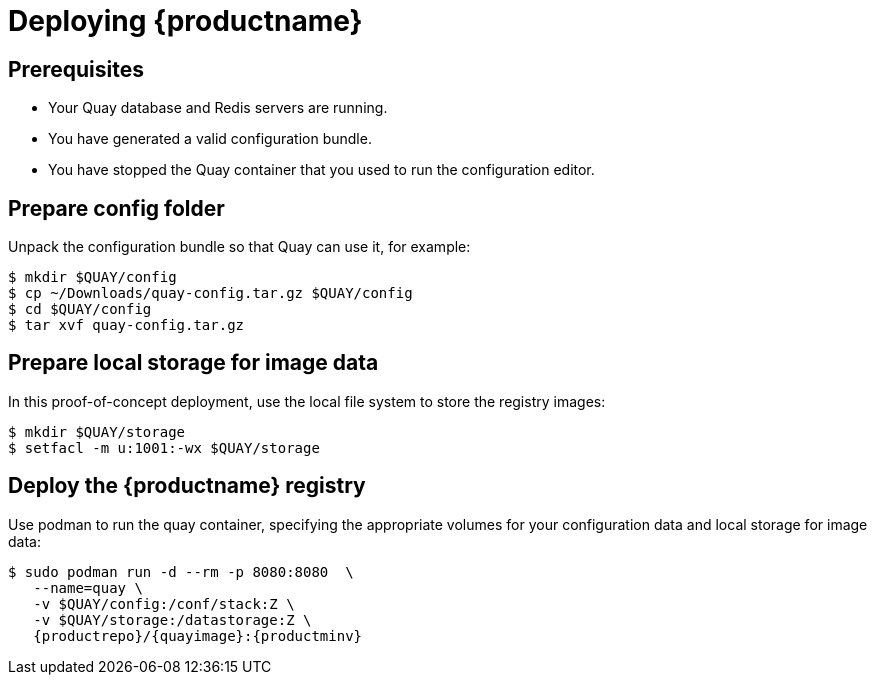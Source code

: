 = Deploying {productname}


== Prerequisites

* Your Quay database and Redis servers are running.
* You have generated a valid configuration bundle.
* You have stopped the Quay container that you used to run the configuration editor.


== Prepare config folder

Unpack the configuration bundle so that Quay can use it, for example:
....
$ mkdir $QUAY/config
$ cp ~/Downloads/quay-config.tar.gz $QUAY/config
$ cd $QUAY/config
$ tar xvf quay-config.tar.gz
....

== Prepare local storage for image data

In this proof-of-concept deployment, use the local file system to store the registry images:
....
$ mkdir $QUAY/storage
$ setfacl -m u:1001:-wx $QUAY/storage
....

== Deploy the {productname} registry

Use podman to run the quay container, specifying the appropriate volumes for your configuration data and local storage for image data:
[subs="verbatim,attributes"]
....
$ sudo podman run -d --rm -p 8080:8080  \
   --name=quay \
   -v $QUAY/config:/conf/stack:Z \
   -v $QUAY/storage:/datastorage:Z \
   {productrepo}/{quayimage}:{productminv}
....
